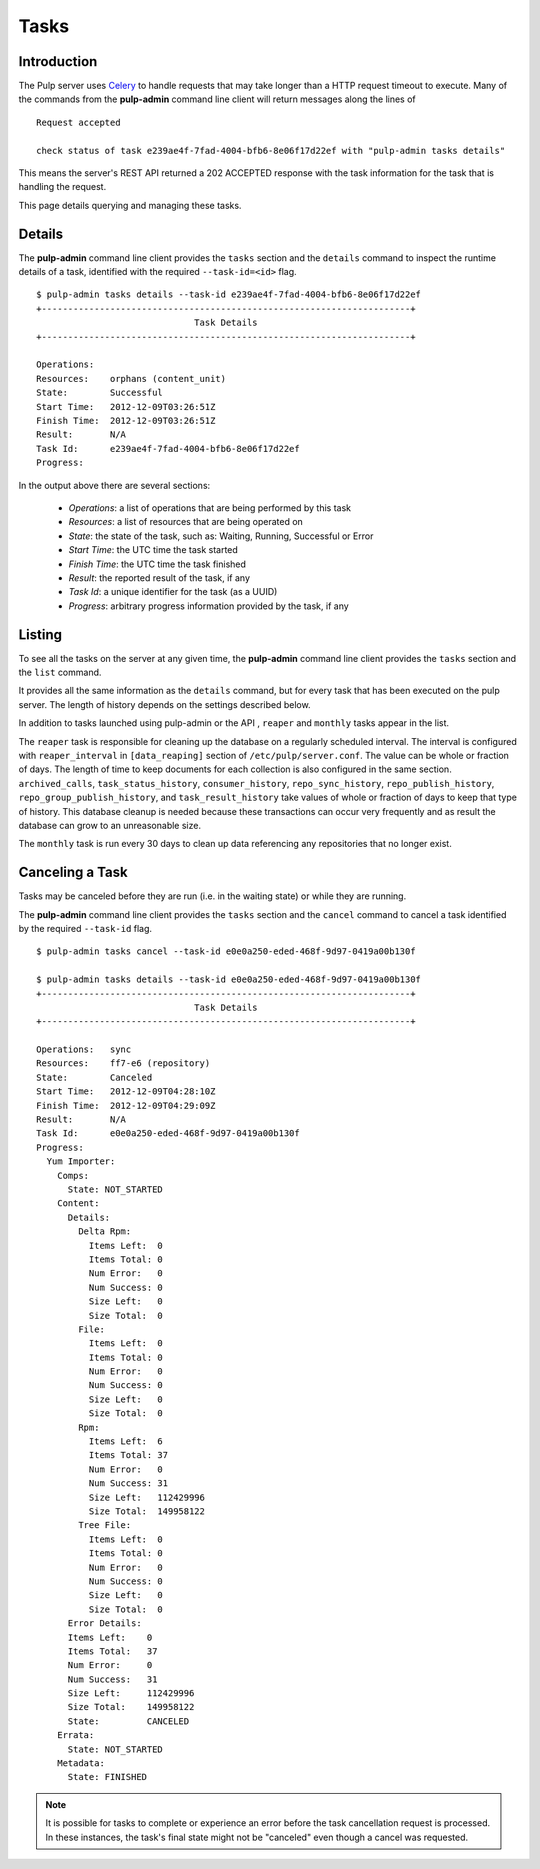Tasks
=====


Introduction
------------

The Pulp server uses `Celery <http://www.celeryproject.org>`_ to handle requests that may
take longer than a HTTP request timeout to execute. Many of the commands from the
**pulp-admin** command line client will return messages along the lines of

::

 Request accepted

 check status of task e239ae4f-7fad-4004-bfb6-8e06f17d22ef with "pulp-admin tasks details"

This means the server's REST API returned a 202 ACCEPTED response with the task
information for the task that is handling the request.

This page details querying and managing these tasks.


Details
-------

The **pulp-admin** command line client provides the ``tasks`` section and the
``details`` command to inspect the runtime details of a task, identified with the
required ``--task-id=<id>`` flag.

::

 $ pulp-admin tasks details --task-id e239ae4f-7fad-4004-bfb6-8e06f17d22ef
 +----------------------------------------------------------------------+
                               Task Details
 +----------------------------------------------------------------------+

 Operations:
 Resources:    orphans (content_unit)
 State:        Successful
 Start Time:   2012-12-09T03:26:51Z
 Finish Time:  2012-12-09T03:26:51Z
 Result:       N/A
 Task Id:      e239ae4f-7fad-4004-bfb6-8e06f17d22ef
 Progress:

In the output above there are several sections:

 * *Operations*: a list of operations that are being performed by this task
 * *Resources*: a list of resources that are being operated on
 * *State*: the state of the task, such as: Waiting, Running, Successful or Error
 * *Start Time*: the UTC time the task started
 * *Finish Time*: the UTC time the task finished
 * *Result*: the reported result of the task, if any
 * *Task Id*: a unique identifier for the task (as a UUID)
 * *Progress*: arbitrary progress information provided by the task, if any


Listing
-------

To see all the tasks on the server at any given time, the **pulp-admin**
command line client provides the ``tasks`` section and the ``list`` command.

It provides all the same information as the ``details`` command, but for every task that has been
executed on the pulp server. The length of history depends on the settings described below.

In addition to tasks launched using pulp-admin or the API , ``reaper`` and ``monthly`` tasks appear
in the list.

The ``reaper`` task is responsible for cleaning up the database on a regularly scheduled interval.
The interval is configured with ``reaper_interval`` in ``[data_reaping]`` section of
``/etc/pulp/server.conf``. The value can be whole or fraction of days. The length of time to keep
documents for each collection is also configured in the same section. ``archived_calls``,
``task_status_history``, ``consumer_history``, ``repo_sync_history``, ``repo_publish_history``,
``repo_group_publish_history``, and ``task_result_history`` take values of whole or fraction of
days to keep that type of history. This database cleanup is needed because these transactions can
occur very frequently and as result the database can grow to an unreasonable size.

The ``monthly`` task is run every 30 days to clean up data referencing any repositories that no
longer exist.

Canceling a Task
----------------

Tasks may be canceled before they are run (i.e. in the waiting state) or while
they are running.

The **pulp-admin** command line client provides the ``tasks`` section and the
``cancel`` command to cancel a task identified by the required
``--task-id`` flag.

::

 $ pulp-admin tasks cancel --task-id e0e0a250-eded-468f-9d97-0419a00b130f

 $ pulp-admin tasks details --task-id e0e0a250-eded-468f-9d97-0419a00b130f
 +----------------------------------------------------------------------+
                               Task Details
 +----------------------------------------------------------------------+

 Operations:   sync
 Resources:    ff7-e6 (repository)
 State:        Canceled
 Start Time:   2012-12-09T04:28:10Z
 Finish Time:  2012-12-09T04:29:09Z
 Result:       N/A
 Task Id:      e0e0a250-eded-468f-9d97-0419a00b130f
 Progress:
   Yum Importer:
     Comps:
       State: NOT_STARTED
     Content:
       Details:
         Delta Rpm:
           Items Left:  0
           Items Total: 0
           Num Error:   0
           Num Success: 0
           Size Left:   0
           Size Total:  0
         File:
           Items Left:  0
           Items Total: 0
           Num Error:   0
           Num Success: 0
           Size Left:   0
           Size Total:  0
         Rpm:
           Items Left:  6
           Items Total: 37
           Num Error:   0
           Num Success: 31
           Size Left:   112429996
           Size Total:  149958122
         Tree File:
           Items Left:  0
           Items Total: 0
           Num Error:   0
           Num Success: 0
           Size Left:   0
           Size Total:  0
       Error Details:
       Items Left:    0
       Items Total:   37
       Num Error:     0
       Num Success:   31
       Size Left:     112429996
       Size Total:    149958122
       State:         CANCELED
     Errata:
       State: NOT_STARTED
     Metadata:
       State: FINISHED

.. Note::

   It is possible for tasks to complete or experience an error before the task cancellation request
   is processed. In these instances, the task's final state might not be "canceled" even though a
   cancel was requested.
